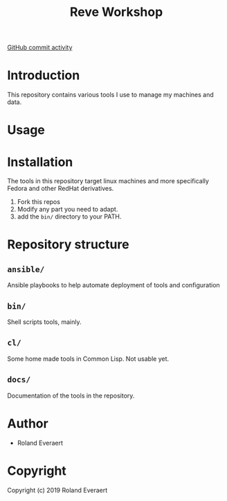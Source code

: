 #+TITLE: Reve Workshop 
[[https://img.shields.io/github/commit-activity/m/montaropdf/reve-workshop?style=for-the-badge][GitHub commit activity]]

#+begin_export html
<img alt="GitHub commit activity" src="https://img.shields.io/github/commit-activity/m/montaropdf/reve-workshop?style=for-the-badge">
#+end_export

* Introduction
  :PROPERTIES:
  :ID:       061082f9-4977-4941-bca4-ee64c817e19d
  :END:
  This repository contains various tools I use to manage my machines
  and data.
* Usage
  :PROPERTIES:
  :ID:       184140f8-2355-4ba6-a87f-93d4ad3b05c2
  :END:
* Installation
  :PROPERTIES:
  :ID:       bcb8e202-07d3-4da5-a617-878b6e99fef0
  :END:

  The tools in this repository target linux machines and more
  specifically Fedora and other RedHat derivatives.

  1. Fork this repos
  2. Modify any part you need to adapt.
  3. add the =bin/= directory to your PATH.
* Repository structure
  :PROPERTIES:
  :ID:       6b5567b2-7bd2-4248-aeba-e740c9e6ad52
  :END:
** =ansible/=
   :PROPERTIES:
   :ID:       7227dfd5-8aa1-4737-89f6-b6f8e1c3530a
   :END:
   Ansible playbooks to help automate deployment of tools and configuration
** =bin/=
   :PROPERTIES:
   :ID:       36197e7d-aff4-4fe5-8217-aa75a6e05cef
   :END:
   Shell scripts tools, mainly.
** =cl/=
   :PROPERTIES:
   :ID:       ab110838-34b1-4809-925c-154793eea11a
   :END:
   Some home made tools in Common Lisp. Not usable yet.
** =docs/=
   :PROPERTIES:
   :ID:       a721a1c3-da72-4052-b2c1-d0b4f137f46e
   :END:
   Documentation of the tools in the repository.
* Author
  :PROPERTIES:
  :ID:       29dedef8-dfa5-4c47-97e5-b6332d1aaa15
  :END:

+ Roland Everaert

* Copyright
  :PROPERTIES:
  :ID:       1cde1676-e011-4df4-8f8a-b18e9d0d7fef
  :END:

Copyright (c) 2019 Roland Everaert
